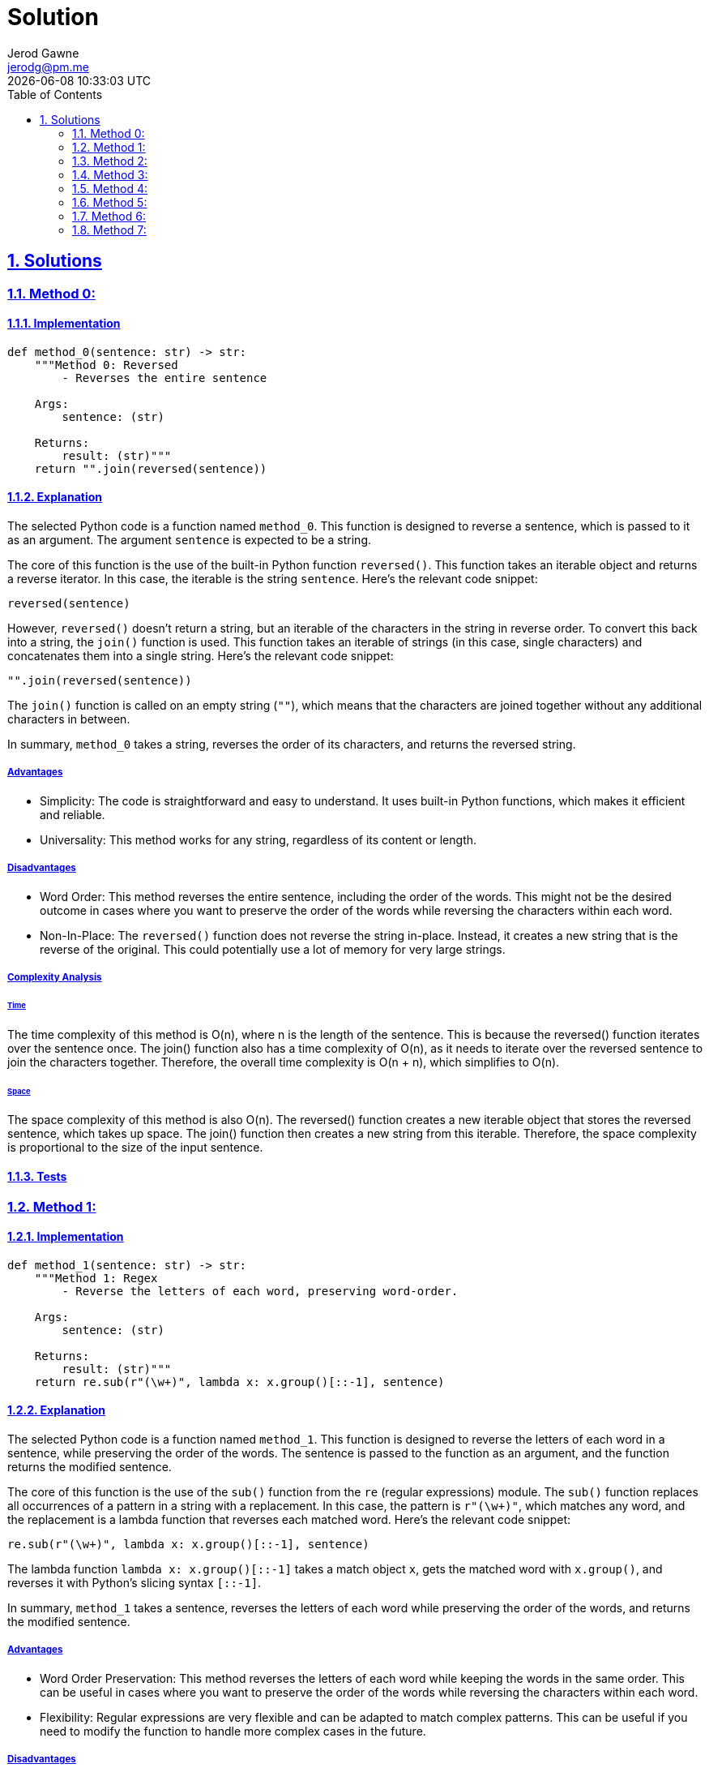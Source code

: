 :doctitle: Solution
:author: Jerod Gawne
:email: jerodg@pm.me
:docdate: 04 January 2024
:revdate: {docdatetime}
:doctype: article
:sectanchors:
:sectlinks:
:sectnums:
:toc:
:icons: font
:keywords: solution, python

== Solutions

[.lead]
=== Method 0:

==== Implementation

[source,python,linenums]
----
def method_0(sentence: str) -> str:
    """Method 0: Reversed
        - Reverses the entire sentence

    Args:
        sentence: (str)

    Returns:
        result: (str)"""
    return "".join(reversed(sentence))
----

==== Explanation
The selected Python code is a function named `method_0`. This function is designed to reverse a sentence, which is passed to it as an argument. The argument `sentence` is expected to be a string.

The core of this function is the use of the built-in Python function `reversed()`. This function takes an iterable object and returns a reverse iterator. In this case, the iterable is the string `sentence`. Here's the relevant code snippet:

[source,python]
----
reversed(sentence)
----

However, `reversed()` doesn't return a string, but an iterable of the characters in the string in reverse order. To convert this back into a string, the `join()` function is used. This function takes an iterable of strings (in this case, single characters) and concatenates them into a single string. Here's the relevant code snippet:

[source,python]
----
"".join(reversed(sentence))
----

The `join()` function is called on an empty string (`""`), which means that the characters are joined together without any additional characters in between.

In summary, `method_0` takes a string, reverses the order of its characters, and returns the reversed string.

===== Advantages
- Simplicity: The code is straightforward and easy to understand. It uses built-in Python functions, which makes it efficient and reliable.
- Universality: This method works for any string, regardless of its content or length.

===== Disadvantages
- Word Order: This method reverses the entire sentence, including the order of the words. This might not be the desired outcome in cases where you want to preserve the order of the words while reversing the characters within each word.
- Non-In-Place: The `reversed()` function does not reverse the string in-place. Instead, it creates a new string that is the reverse of the original. This could potentially use a lot of memory for very large strings.

===== Complexity Analysis

====== Time
The time complexity of this method is O(n), where n is the length of the sentence. This is because the reversed() function iterates over the sentence once. The join() function also has a time complexity of O(n), as it needs to iterate over the reversed sentence to join the characters together. Therefore, the overall time complexity is O(n + n), which simplifies to O(n).

====== Space
The space complexity of this method is also O(n). The reversed() function creates a new iterable object that stores the reversed sentence, which takes up space. The join() function then creates a new string from this iterable. Therefore, the space complexity is proportional to the size of the input sentence.

==== Tests


=== Method 1:

==== Implementation

[source,python,linenums]
----
def method_1(sentence: str) -> str:
    """Method 1: Regex
        - Reverse the letters of each word, preserving word-order.

    Args:
        sentence: (str)

    Returns:
        result: (str)"""
    return re.sub(r"(\w+)", lambda x: x.group()[::-1], sentence)
----

==== Explanation
The selected Python code is a function named `method_1`. This function is designed to reverse the letters of each word in a sentence, while preserving the order of the words. The sentence is passed to the function as an argument, and the function returns the modified sentence.

The core of this function is the use of the `sub()` function from the `re` (regular expressions) module. The `sub()` function replaces all occurrences of a pattern in a string with a replacement. In this case, the pattern is `r"(\w+)"`, which matches any word, and the replacement is a lambda function that reverses each matched word. Here's the relevant code snippet:

[source,python]
----
re.sub(r"(\w+)", lambda x: x.group()[::-1], sentence)
----

The lambda function `lambda x: x.group()[::-1]` takes a match object `x`, gets the matched word with `x.group()`, and reverses it with Python's slicing syntax `[::-1]`.

In summary, `method_1` takes a sentence, reverses the letters of each word while preserving the order of the words, and returns the modified sentence.

===== Advantages
- Word Order Preservation: This method reverses the letters of each word while keeping the words in the same order. This can be useful in cases where you want to preserve the order of the words while reversing the characters within each word.
- Flexibility: Regular expressions are very flexible and can be adapted to match complex patterns. This can be useful if you need to modify the function to handle more complex cases in the future.

===== Disadvantages
- Complexity: Regular expressions can be difficult to understand and debug, especially for complex patterns. This can make the code harder to maintain.
- Performance: Regular expressions can be slower than other methods, especially for large strings. This is because the regular expression engine needs to interpret the pattern and apply it to the string, which can take some time.


===== Complexity Analysis

====== Time
The time complexity of this method is O(n), where n is the length of the sentence. This is because the sub() function from the re module needs to iterate over the sentence once to find all occurrences of the pattern. The lambda function that reverses each matched word also has a time complexity of O(n), as it needs to iterate over each word to reverse it. Therefore, the overall time complexity is O(n + n), which simplifies to O(n).

====== Space
The space complexity of this method is also O(n). The sub() function creates a new string that stores the modified sentence, which takes up space. Therefore, the space complexity is proportional to the size of the input sentence.

==== Tests

=== Method 2:

==== Implementation

[source,python,linenums]
----
def method_2(sentence: str) -> str:
    """Method 2: Slice

    Args:
        sentence: (str)

    Returns:
        result: (str)"""
    return sentence[slice(None, None, -1)]
----

==== Explanation
The selected code is a Python function named `method_2`. This function takes a single argument, `sentence`, which is expected to be a string. The purpose of this function is to reverse the order of characters in the provided string.

[source,python]
----
def method_2(sentence: str) -> str:
----

The function uses Python's built-in `slice` function to achieve this. The `slice` function is used to get a slice of the given string from a specified start to end index. In this case, it is used with three arguments: `None`, `None`, and `-1`.

[source,python]
----
return sentence[slice(None, None, -1)]
----

The first two arguments, both `None`, mean that the slicing will start from the beginning and end at the end of the string. The third argument, `-1`, is the step, which means that the slicing will go backwards, effectively reversing the string.

The reversed string is then returned as the result of the function. This function will work with any string input, including empty strings and strings with special characters.

===== Advantages
- **Simplicity**: The code is straightforward and easy to understand. It uses Python's built-in `slice` function, which makes it efficient and reliable.
- **Performance**: The slicing operation in Python is highly optimized and faster compared to other methods like using a loop to reverse a string.
- **Universality**: This method works for any string, regardless of its content or length.

===== Disadvantages
- **Word Order**: This method reverses the entire sentence, including the order of the words. This might not be the desired outcome in cases where you want to preserve the order of the words while reversing the characters within each word.
- **Non-In-Place**: The slicing operation does not reverse the string in-place. Instead, it creates a new string that is the reverse of the original. This could potentially use a lot of memory for very large strings.

===== Complexity Analysis

====== Time
The time complexity of this method is O(n), where n is the length of the string. This is because slicing operation in Python iterates over the string once.

====== Space
The space complexity of this method is also O(n). The slicing operation does not reverse the string in-place. Instead, it creates a new string that is the reverse of the original. Therefore, the space complexity is proportional to the size of the input string

==== Tests


=== Method 3:

==== Implementation

[source,python,linenums]
----
def method_3(sentence: str) -> str:
    """Method 3: Shorthand slice

    Args:
        sentence: (str)

    Returns:
        result: (str)"""
    return sentence[::-1]
----

==== Explanation
The selected code is a Python function named `method_3`. This function takes a single argument, `sentence`, which is expected to be a string. The purpose of this function is to reverse the order of characters in the provided string.

[source,python]
----
def method_3(sentence: str) -> str:
----

The function uses Python's built-in slicing syntax to achieve this. The slicing syntax is used to get a slice of the given string from a specified start to end index. In this case, it is used with three arguments: `None`, `None`, and `-1`.

[source,python]
----
return sentence[::-1]
----

The first two arguments, both `None`, mean that the slicing will start from the beginning and end at the end of the string. The third argument, `-1`, is the step, which means that the slicing will go backwards, effectively reversing the string.

The reversed string is then returned as the result of the function. This function will work with any string input, including empty strings and strings with special characters.

===== Advantages
- **Simplicity**: The code is straightforward and easy to understand. It uses Python's built-in slicing syntax, which makes it efficient and reliable.
- **Performance**: The slicing operation in Python is highly optimized and faster compared to other methods like using a loop to reverse a string.
- **Universality**: This method works for any string, regardless of its content or length.

===== Disadvantages
- **Word Order**: This method reverses the entire sentence, including the order of the words. This might not be the desired outcome in cases where you want to preserve the order of the words while reversing the characters within each word.
- **Non-In-Place**: The slicing operation does not reverse the string in-place. Instead, it creates a new string that is the reverse of the original. This could potentially use a lot of memory for very large strings.

===== Complexity Analysis

====== Time
The time complexity of this method is O(n), where n is the length of the string. This is because slicing operation in Python iterates over the string once.

====== Space
The space complexity of this method is also O(n). The slicing operation does not reverse the string in-place. Instead, it creates a new string that is the reverse of the original. Therefore, the space complexity is proportional to the size of the input string.

==== Tests


=== Method 4:

==== Implementation

[source,python,linenums]
----
def method_4(sentence: str) -> str:
    """Method 4:
        - Changes word order only
    Args:
        sentence: (str)

    Returns:
        result: (str)"""
    s = sentence.split()
    l = []
    for i in s:
        l.append(i)

    res = [ii for n, ii in enumerate(l) if ii not in l[:n]]
    return " ".join(res[::-1])
----

==== Explanation
The selected code is a Python function named `method_4`. This function takes a single argument, `sentence`, which is expected to be a string. The purpose of this function is to reverse the order of the words in the provided string.

[source,python]
----
def method_4(sentence: str) -> str:
----

The function begins by splitting the input string into a list of words using the `split()` method. This method splits a string into a list where each word is a separate element.

[source,python]
----
s = sentence.split()
----

Next, it creates an empty list `l` and appends each word from the split sentence to this list.

[source,python]
----
l = []
for i in s:
    l.append(i)
----

Then, it creates a new list `res` using list comprehension. This list contains each word from `l` only once, preserving the order of their first occurrence. This is achieved by checking if the word is not in the part of the list before its current position.

[source,python]
----
res = [ii for n, ii in enumerate(l) if ii not in l[:n]]
----

Finally, it reverses the order of the words in `res` using slicing syntax and joins them into a string with spaces in between using the `join()` method. This reversed string is then returned as the result of the function.

[source,python]
----
return " ".join(res[::-1])
----

This function will work with any string input, including empty strings and strings with special characters. It will reverse the order of the words, but not the characters within each word.

===== Advantages
- **Word Order**: This method reverses the order of the words in the sentence, which can be useful in certain contexts where you want to change the order of the words but not the characters within each word.
- **Universality**: This method works for any string, regardless of its content or length.

===== Disadvantages
- **Redundancy**: The code creates multiple lists (`s`, `l`, and `res`) which can be avoided. This redundancy can make the code less efficient and harder to read.
- **Non-In-Place**: The method does not reverse the order of words in-place. Instead, it creates a new string that is the reverse of the original. This could potentially use a lot of memory for very large strings.
- **Unnecessary Complexity**: The code uses list comprehension to create a list of unique words (`res`), which is not necessary for simply reversing the order of words. This adds unnecessary complexity to the code.

===== Complexity Analysis

====== Time
The time complexity of this method is O(n), where n is the length of the string. This is because the split() function, the for loop, and the list comprehension all iterate over the string or the list of words once.

====== Space
The space complexity of this method is also O(n). This is because the function creates several new lists (s, l, and res) that store the words of the sentence, and a new string that is the reverse of the original. Therefore, the space complexity is proportional to the size of the input string.

==== Tests


=== Method 5:

==== Implementation

[source,python,linenums]
----
def method_5(sentence: str) -> str:
    """

    :param sentence:
    :type sentence:
    :return:
    :rtype:
    """
    words = sentence.split()
    reversed_words = words[::-1]
    reversed_sentence = ' '.join(reversed_words)
    return reversed_sentence
----

==== Explanation
The selected code is a Python function named `method_5`. This function takes a single argument, `sentence`, which is expected to be a string. The purpose of this function is to reverse the order of the words in the provided string.

[source,python]
----
def method_5(sentence: str) -> str:
----

The function begins by splitting the input string into a list of words using the `split()` method. This method splits a string into a list where each word is a separate element.

[source,python]
----
words = sentence.split()
----

Next, it reverses the order of the words in the list using Python's built-in slicing syntax. The `[::-1]` slice reverses the order of the elements in the list.

[source,python]
----
reversed_words = words[::-1]
----

Finally, it joins the reversed list of words back into a string using the `join()` method. This method concatenates all the elements in the list into a single string, with each element separated by a space. This reversed string is then returned as the result of the function.

[source,python]
----
reversed_sentence = ' '.join(reversed_words)
return reversed_sentence
----

This function will work with any string input, including empty strings and strings with special characters. It will reverse the order of the words, but not the characters within each word.

===== Advantages
- **Simplicity**: The code is straightforward and easy to understand. It uses Python's built-in functions and slicing syntax, which makes it efficient and reliable.
- **Performance**: The slicing operation in Python is highly optimized and faster compared to other methods like using a loop to reverse a string.
- **Universality**: This method works for any string, regardless of its content or length.

===== Disadvantages
- **Non-In-Place**: The method does not reverse the order of words in-place. Instead, it creates a new string that is the reverse of the original. This could potentially use a lot of memory for very large strings.
- **Single Use**: This method is specifically designed to reverse the order of words in a string. It cannot be easily adapted to perform other operations on the string.

===== Complexity Analysis

====== Time
The time complexity of this method is O(n), where n is the length of the string. This is because the split() function, the slicing operation, and the join() function all iterate over the string or the list of words once.

====== Space
The space complexity of this method is also O(n). This is because the function creates a new list (words and reversed_words) that store the words of the sentence, and a new string (reversed_sentence) that is the reverse of the original. Therefore, the space complexity is proportional to the size of the input string.

==== Tests


=== Method 6:

==== Implementation

[source,python,linenums]
----
def method_6(sentence: str) -> str:
    """Method 6 - Using list comprehension alternate

    :param sentence:
    :type sentence:
    :return:
    :rtype:
    """
    return ' '.join(word for word in sentence.split()[::-1])
----

==== Explanation
The selected code is a Python function named `method_6`. This function takes a single argument, `sentence`, which is expected to be a string. The purpose of this function is to reverse the order of the words in the provided string.

[source,python]
----
def method_6(sentence: str) -> str:
----

The function begins by splitting the input string into a list of words using the `split()` method. This method splits a string into a list where each word is a separate element.

[source,python]
----
sentence.split()
----

Next, it uses Python's built-in slicing syntax to reverse the order of the words in the list. The `[::-1]` slice reverses the order of the elements in the list.

[source,python]
----
sentence.split()[::-1]
----

This reversed list of words is then passed to a list comprehension, which simply iterates over each word in the list.

[source,python]
----
word for word in sentence.split()[::-1]
----

Finally, it uses the `join()` method to concatenate all the elements in the list into a single string, with each element separated by a space. This reversed string is then returned as the result of the function.

[source,python]
----
' '.join(word for word in sentence.split()[::-1])
----

This function will work with any string input, including empty strings and strings with special characters. It will reverse the order of the words, but not the characters within each word.

===== Advantages
- **Simplicity**: The code is straightforward and easy to understand. It uses Python's built-in functions and slicing syntax, which makes it efficient and reliable.
- **Performance**: The slicing operation in Python is highly optimized and faster compared to other methods like using a loop to reverse a string.
- **Universality**: This method works for any string, regardless of its content or length.

===== Disadvantages
- **Non-In-Place**: The method does not reverse the order of words in-place. Instead, it creates a new string that is the reverse of the original. This could potentially use a lot of memory for very large strings.
- **Single Use**: This method is specifically designed to reverse the order of words in a string. It cannot be easily adapted to perform other operations on the string.

===== Complexity Analysis

====== Time
The time complexity of this method is O(n), where n is the length of the string. This is because the split() function, the slicing operation, and the list comprehension all iterate over the string or the list of words once.

====== Space
The space complexity of this method is also O(n). This is because the function creates a new list from the split() function and the list comprehension that store the words of the sentence in reverse order. Therefore, the space complexity is proportional to the size of the input string.

==== Tests


=== Method 7:

==== Implementation

[source,python,linenums]
----
def method_7(sentence: str) -> str:
    """Method 7 - Using reduce

    :param sentence:
    :type sentence:
    :return:
    :rtype:
    """
    return reduce(lambda x, y: y + ' ' + x, sentence.split())
----

==== Explanation
The selected code is a Python function named `method_7`. This function takes a single argument, `sentence`, which is expected to be a string. The purpose of this function is to reverse the order of the words in the provided string.

[source,python]
----
def method_7(sentence: str) -> str:
----

The function begins by splitting the input string into a list of words using the `split()` method. This method splits a string into a list where each word is a separate element.

[source,python]
----
sentence.split()
----

Next, it uses the `reduce()` function from the `functools` module. The `reduce()` function applies a binary function (a function that takes two arguments) to all elements in an iterable in a cumulative way.

[source,python]
----
reduce(lambda x, y: y + ' ' + x, sentence.split())
----

In this case, the binary function is a lambda function that takes two arguments, `x` and `y`. The lambda function concatenates `y`, a space, and `x` in that order. When used with `reduce()`, this effectively reverses the order of the words in the sentence.

The result of the `reduce()` function is then returned as the result of the `method_7` function. This function will work with any string input, including empty strings and strings with special characters. It will reverse the order of the words, but not the characters within each word.

===== Advantages
- **Functional Programming**: The use of the `reduce()` function is a functional programming approach, which can lead to cleaner, more readable code.
- **Efficiency**: The `reduce()` function can be more efficient than using a loop to reverse the words in a string, especially for large strings.
- **Universality**: This method works for any string, regardless of its content or length.

===== Disadvantages
- **Readability**: The use of the `reduce()` function and a lambda function can make the code harder to understand for developers who are not familiar with functional programming concepts.
- **Non-In-Place**: The method does not reverse the order of words in-place. Instead, it creates a new string that is the reverse of the original. This could potentially use a lot of memory for very large strings.
- **Single Use**: This method is specifically designed to reverse the order of words in a string. It cannot be easily adapted to perform other operations on the string.

===== Complexity Analysis

====== Time
The time complexity of this method is O(n), where n is the length of the string. This is because the split() function and the reduce() function both iterate over the string or the list of words once.

====== Space
The space complexity of this method is also O(n). This is because the function creates a new list from the split() function that stores the words of the sentence, and a new string that is the reverse of the original. Therefore, the space complexity is proportional to the size of the input string.

==== Tests
